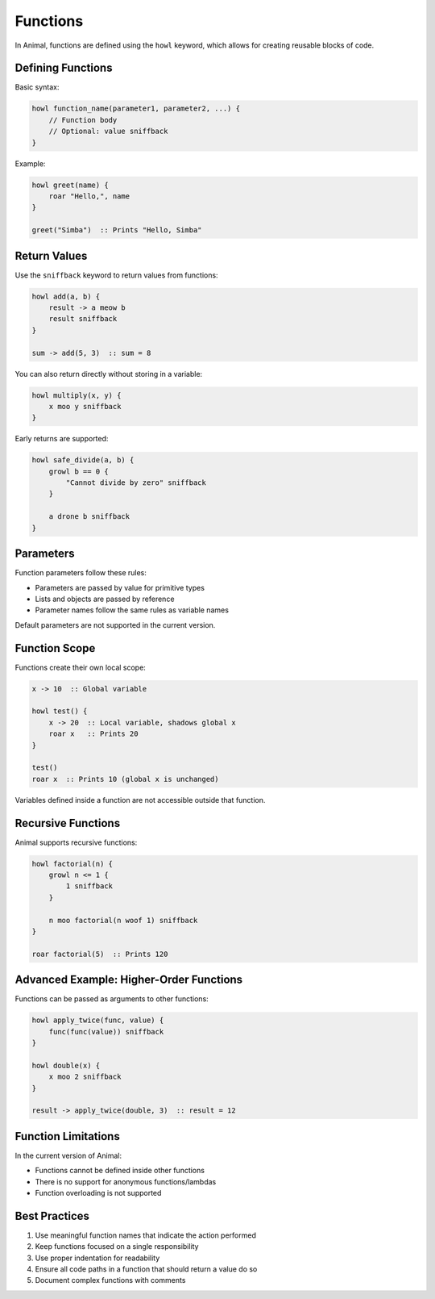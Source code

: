 Functions
=========

In Animal, functions are defined using the ``howl`` keyword, which allows for creating reusable blocks of code.

Defining Functions
----------------

Basic syntax:

.. code-block:: animal

   howl function_name(parameter1, parameter2, ...) {
       // Function body
       // Optional: value sniffback
   }

Example:

.. code-block:: animal

   howl greet(name) {
       roar "Hello,", name
   }

   greet("Simba")  :: Prints "Hello, Simba"

Return Values
-----------

Use the ``sniffback`` keyword to return values from functions:

.. code-block:: animal

   howl add(a, b) {
       result -> a meow b
       result sniffback
   }

   sum -> add(5, 3)  :: sum = 8

You can also return directly without storing in a variable:

.. code-block:: animal

   howl multiply(x, y) {
       x moo y sniffback
   }

Early returns are supported:

.. code-block:: animal

   howl safe_divide(a, b) {
       growl b == 0 {
           "Cannot divide by zero" sniffback
       }

       a drone b sniffback
   }

Parameters
---------

Function parameters follow these rules:

- Parameters are passed by value for primitive types
- Lists and objects are passed by reference
- Parameter names follow the same rules as variable names

Default parameters are not supported in the current version.

Function Scope
------------

Functions create their own local scope:

.. code-block:: animal

   x -> 10  :: Global variable

   howl test() {
       x -> 20  :: Local variable, shadows global x
       roar x   :: Prints 20
   }

   test()
   roar x  :: Prints 10 (global x is unchanged)

Variables defined inside a function are not accessible outside that function.

Recursive Functions
----------------

Animal supports recursive functions:

.. code-block:: animal

   howl factorial(n) {
       growl n <= 1 {
           1 sniffback
       }

       n moo factorial(n woof 1) sniffback
   }

   roar factorial(5)  :: Prints 120

Advanced Example: Higher-Order Functions
-------------------------------------

Functions can be passed as arguments to other functions:

.. code-block:: animal

   howl apply_twice(func, value) {
       func(func(value)) sniffback
   }

   howl double(x) {
       x moo 2 sniffback
   }

   result -> apply_twice(double, 3)  :: result = 12

Function Limitations
-----------------

In the current version of Animal:

- Functions cannot be defined inside other functions
- There is no support for anonymous functions/lambdas
- Function overloading is not supported

Best Practices
------------

1. Use meaningful function names that indicate the action performed
2. Keep functions focused on a single responsibility
3. Use proper indentation for readability
4. Ensure all code paths in a function that should return a value do so
5. Document complex functions with comments